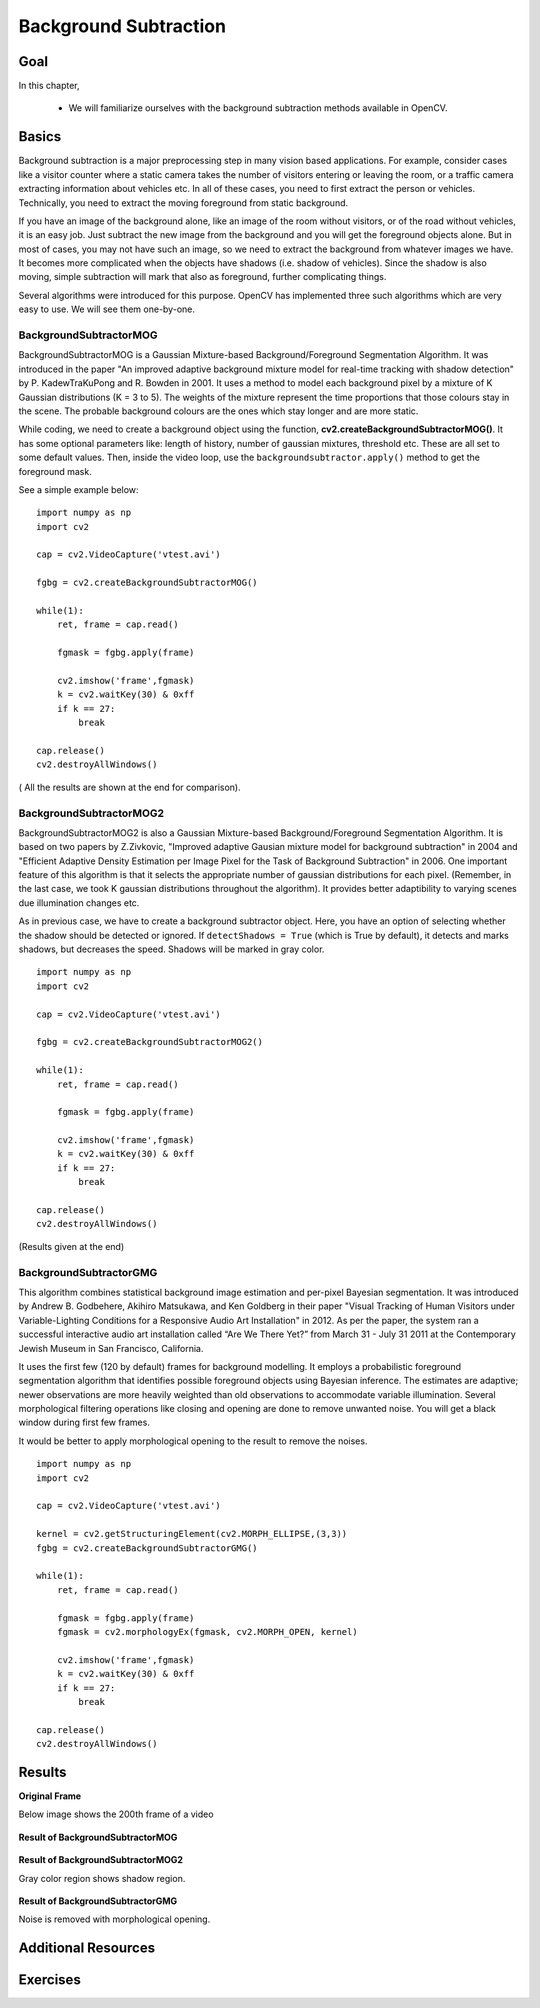 .. _background_subtraction:


Background Subtraction
****************************

Goal
=======

In this chapter,

    * We will familiarize ourselves with the background subtraction methods available in OpenCV.
    
Basics
=============

Background subtraction is a major preprocessing step in many vision based applications. For example, consider cases like a visitor counter where a static camera takes the number of visitors entering or leaving the room, or a traffic camera extracting information about vehicles etc. In all of these cases, you need to first extract the person or vehicles. Technically, you need to extract the moving foreground from static background.

If you have an image of the background alone, like an image of the room without visitors, or of the road without vehicles, it is an easy job. Just subtract the new image from the background and you will get the foreground objects alone. But in most of cases, you may not have such an image, so we need to extract the background from whatever images we have. It becomes more complicated when the objects have shadows (i.e. shadow of vehicles). Since the shadow is also moving, simple subtraction will mark that also as foreground, further complicating things.

Several algorithms were introduced for this purpose. OpenCV has implemented three such algorithms which are very easy to use. We will see them one-by-one.


BackgroundSubtractorMOG
-----------------------------------

BackgroundSubtractorMOG is a Gaussian Mixture-based Background/Foreground Segmentation Algorithm. It was introduced in the paper "An improved adaptive background mixture model for real-time tracking with shadow detection" by P. KadewTraKuPong and R. Bowden in 2001. It uses a method to model each background pixel by a mixture of K Gaussian distributions (K = 3 to 5). The weights of the mixture represent the time proportions that those colours stay in the scene. The probable background colours are the ones which stay longer and are more static.

While coding, we need to create a background object using the function, **cv2.createBackgroundSubtractorMOG()**. It has some optional parameters like: length of history, number of gaussian mixtures, threshold etc. These are all set to some default values. Then, inside the video loop, use the ``backgroundsubtractor.apply()`` method to get the foreground mask.

See a simple example below:
::

    import numpy as np
    import cv2

    cap = cv2.VideoCapture('vtest.avi')

    fgbg = cv2.createBackgroundSubtractorMOG()

    while(1):
        ret, frame = cap.read()

        fgmask = fgbg.apply(frame)
        
        cv2.imshow('frame',fgmask)
        k = cv2.waitKey(30) & 0xff
        if k == 27:
            break
            
    cap.release()
    cv2.destroyAllWindows()
    
    
( All the results are shown at the end for comparison).


BackgroundSubtractorMOG2
------------------------------------

BackgroundSubtractorMOG2 is also a Gaussian Mixture-based Background/Foreground Segmentation Algorithm. It is based on two papers by Z.Zivkovic, "Improved adaptive Gausian mixture model for background subtraction" in 2004 and "Efficient Adaptive Density Estimation per Image Pixel for the Task of Background Subtraction" in 2006. One important feature of this algorithm is that it selects the appropriate number of gaussian distributions for each pixel. (Remember, in the last case, we took K gaussian distributions throughout the algorithm). It provides better adaptibility to varying scenes due illumination changes etc. 

As in previous case, we have to create a background subtractor object. Here, you have an option of selecting whether the shadow should be detected or ignored. If ``detectShadows = True`` (which is True by default), it detects and marks shadows, but decreases the speed. Shadows will be marked in gray color. 
::

    import numpy as np
    import cv2

    cap = cv2.VideoCapture('vtest.avi')

    fgbg = cv2.createBackgroundSubtractorMOG2()

    while(1):
        ret, frame = cap.read()

        fgmask = fgbg.apply(frame)
        
        cv2.imshow('frame',fgmask)
        k = cv2.waitKey(30) & 0xff
        if k == 27:
            break
            
    cap.release()
    cv2.destroyAllWindows()
    
(Results given at the end)


BackgroundSubtractorGMG
-----------------------------------

This algorithm combines statistical background image estimation and per-pixel Bayesian segmentation. It was introduced by Andrew B. Godbehere, Akihiro Matsukawa, and Ken Goldberg in their paper "Visual Tracking of Human Visitors under Variable-Lighting Conditions for a Responsive Audio Art Installation" in 2012. As per the paper, the system ran a successful interactive audio art installation called “Are We There Yet?” from March 31 - July 31 2011 at the Contemporary Jewish Museum in San Francisco, California. 

It uses the first few (120 by default) frames for background modelling. It employs a probabilistic foreground segmentation algorithm that identifies possible foreground objects using Bayesian inference. The estimates are adaptive; newer observations are more heavily weighted than old observations to accommodate variable illumination. Several morphological filtering operations like closing and opening are done to remove unwanted noise. You will get a black window during first few frames.

It would be better to apply morphological opening to the result to remove the noises.
::

    import numpy as np
    import cv2

    cap = cv2.VideoCapture('vtest.avi')

    kernel = cv2.getStructuringElement(cv2.MORPH_ELLIPSE,(3,3))
    fgbg = cv2.createBackgroundSubtractorGMG()

    while(1):
        ret, frame = cap.read()

        fgmask = fgbg.apply(frame)
        fgmask = cv2.morphologyEx(fgmask, cv2.MORPH_OPEN, kernel)
        
        cv2.imshow('frame',fgmask)
        k = cv2.waitKey(30) & 0xff
        if k == 27:
            break
            
    cap.release()
    cv2.destroyAllWindows()
    

Results
===========


**Original Frame**

Below image shows the 200th frame of a video

    .. image:: images/resframe.jpg
        :alt: Original frame
        :align: center
        
**Result of BackgroundSubtractorMOG**
        
    .. image:: images/resmog.jpg
        :alt: Result of BackgroundSubtractorMOG
        :align: center
        
**Result of BackgroundSubtractorMOG2**  

Gray color region shows shadow region.
      
    .. image:: images/resmog2.jpg
        :alt: Result of BackgroundSubtractorMOG2
        :align: center
        
**Result of BackgroundSubtractorGMG**

Noise is removed with morphological opening.
      
    .. image:: images/resgmg.jpg
        :alt: Result of BackgroundSubtractorGMG
        :align: center
        
        
Additional Resources
=============================


Exercises
=================
